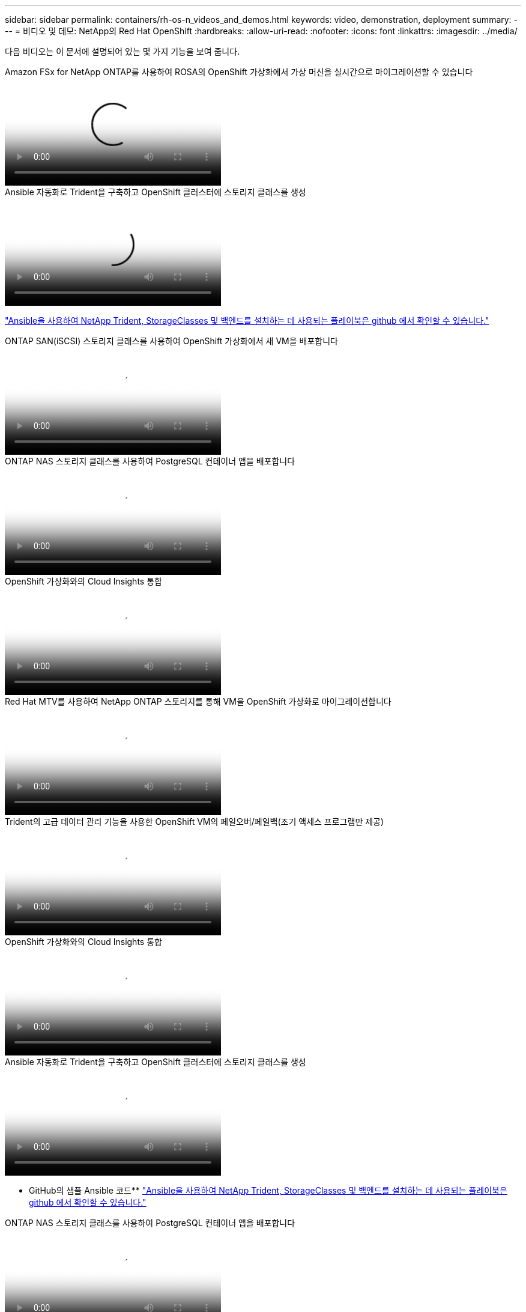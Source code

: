 ---
sidebar: sidebar 
permalink: containers/rh-os-n_videos_and_demos.html 
keywords: video, demonstration, deployment 
summary:  
---
= 비디오 및 데모: NetApp의 Red Hat OpenShift
:hardbreaks:
:allow-uri-read: 
:nofooter: 
:icons: font
:linkattrs: 
:imagesdir: ../media/


[role="lead"]
다음 비디오는 이 문서에 설명되어 있는 몇 가지 기능을 보여 줍니다.

.Amazon FSx for NetApp ONTAP를 사용하여 ROSA의 OpenShift 가상화에서 가상 머신을 실시간으로 마이그레이션할 수 있습니다
video::4b3ef03d-7d65-4637-9dab-b21301371d7d[panopto,width=360]
.Ansible 자동화로 Trident을 구축하고 OpenShift 클러스터에 스토리지 클래스를 생성
video::fae6605f-b61a-4a34-a97f-b1ed00d2de93[panopto,width=360]
link:https://github.com/NetApp/trident-install["Ansible을 사용하여 NetApp Trident, StorageClasses 및 백엔드를 설치하는 데 사용되는 플레이북은 github 에서 확인할 수 있습니다."]

.ONTAP SAN(iSCSI) 스토리지 클래스를 사용하여 OpenShift 가상화에서 새 VM을 배포합니다
video::2e2c6fdb-4651-46dd-b028-b1ed00d37da3[panopto,width=360]
.ONTAP NAS 스토리지 클래스를 사용하여 PostgreSQL 컨테이너 앱을 배포합니다
video::d3eacf8c-888f-4028-a695-b1ed00d28dee[panopto,width=360]
.OpenShift 가상화와의 Cloud Insights 통합
video::29ed6938-eeaf-4e70-ae7b-b15d011d75ff[panopto,width=360]
.Red Hat MTV를 사용하여 NetApp ONTAP 스토리지를 통해 VM을 OpenShift 가상화로 마이그레이션합니다
video::bac58645-dd75-4e92-b5fe-b12b015dc199[panopto,width=360]
.Trident의 고급 데이터 관리 기능을 사용한 OpenShift VM의 페일오버/페일백(조기 액세스 프로그램만 제공)
video::f2a8fa24-2971-4cdc-9bbb-b1f1007032ea[panopto,width=360]
.OpenShift 가상화와의 Cloud Insights 통합
video::29ed6938-eeaf-4e70-ae7b-b15d011d75ff[panopto,width=360]
.Ansible 자동화로 Trident을 구축하고 OpenShift 클러스터에 스토리지 클래스를 생성
video::fae6605f-b61a-4a34-a97f-b1ed00d2de93[panopto,width=360]
** GitHub의 샘플 Ansible 코드** link:https://github.com/NetApp/trident-install["Ansible을 사용하여 NetApp Trident, StorageClasses 및 백엔드를 설치하는 데 사용되는 플레이북은 github 에서 확인할 수 있습니다."]

.ONTAP NAS 스토리지 클래스를 사용하여 PostgreSQL 컨테이너 앱을 배포합니다
video::d3eacf8c-888f-4028-a695-b1ed00d28dee[panopto,width=360]
.NetApp 기반 Red Hat OpenShift인 Astra Control과 NetApp FlexClone 기술을 사용하여 소프트웨어 개발 속도를 높입니다
video::26b7ea00-9eda-4864-80ab-b01200fa13ac[panopto,width=360]
.NetApp Astra Control을 활용하여 사후 분석 및 애플리케이션 복원을 수행합니다
video::3ae8eb53-eda3-410b-99e8-b01200fa30a8[panopto,width=360]
.Astra Control Center를 통해 CI/CD 파이프라인에서 데이터 보호
video::a6400379-52ff-4c8f-867f-b01200fa4a5e[panopto,width=360]
.Astra Control Center를 사용한 워크로드 마이그레이션 - NetApp와 Red Hat OpenShift
video::e397e023-5204-464d-ab00-b01200f9e6b5[panopto,width=360]
.워크로드 마이그레이션 - NetApp의 Red Hat OpenShift
video::27773297-a80c-473c-ab41-b01200fa009a[panopto,width=360]
.OpenShift 가상화 설치 - NetApp과 함께 Red Hat OpenShift의 조합
video::e589a8a3-ce82-4a0a-adb6-b01200f9b907[panopto,width=360]
.OpenShift 가상화를 통한 가상 머신 구축 - NetApp과 Red Hat OpenShift
video::8a29fa18-8643-499e-94c7-b01200f9ce11[panopto,width=360]
.Red Hat 가상화 기반의 Red Hat OpenShift용 NetApp HCI
video::13b32159-9ea3-4056-b285-b01200f0873a[panopto,width=360]